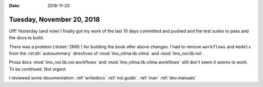 :date: 2018-11-20

==========================
Tuesday, November 20, 2018
==========================

Uff! Yesterday (and now) I finally got my work of the last 10 days
committed and pushed and the test suites to pass and the docs to
build.

There was a problem (:ticket:`2665`) for building the book after above
changes.  I had to remove ``workflows`` and ``models`` from the
:rst:dir:`autosummary` directives of
:mod:`lino_vilma.lib.vilma` and
:mod:`lino_noi.lib.noi`.

Prosa docs :mod:`lino_noi.lib.noi.workflows` and
:mod:`lino_vilma.lib.vilma.workflows` still don't seem it seems to
work.  To be continued. Not urgent.
  

    

I reviewed some documentation:
:ref:`writedocs`
:ref:`noi.guide`.
:ref:`man`
:ref:`dev.manuals`
     
